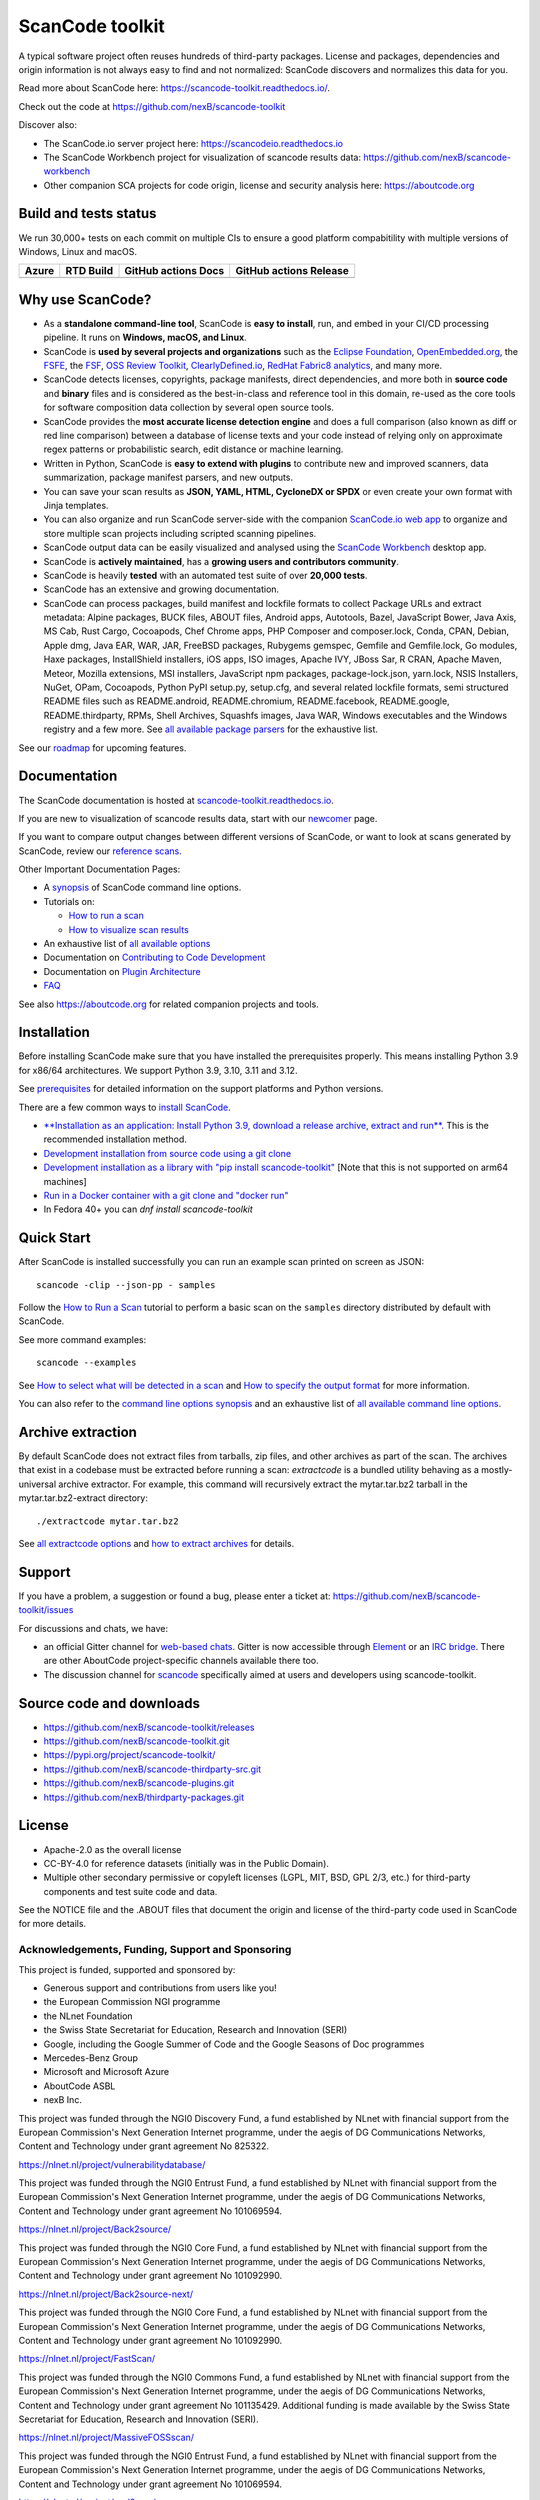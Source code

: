 ================
ScanCode toolkit
================

A typical software project often reuses hundreds of third-party packages.
License and packages, dependencies and origin information is not always easy to
find and not normalized: ScanCode discovers and normalizes this data for you.

Read more about ScanCode here: https://scancode-toolkit.readthedocs.io/.

Check out the code at https://github.com/nexB/scancode-toolkit

Discover also:

- The ScanCode.io server project here: https://scancodeio.readthedocs.io
- The ScanCode Workbench project for visualization of scancode results data:
  https://github.com/nexB/scancode-workbench 
- Other companion SCA projects for code origin, license and security analysis
  here: https://aboutcode.org


Build and tests status
======================

We run 30,000+ tests on each commit on multiple CIs to ensure a good platform
compabitility with multiple versions of Windows, Linux and macOS.

+------------+--------------+-------------------------+----------------------------+
| **Azure**  | **RTD Build**| **GitHub actions Docs** | **GitHub actions Release** |
+============+==============+=========================+============================+
|  |azure|   | |docs-rtd|   |  |docs-github-actions|  |  |release-github-actions|  |
+------------+--------------+-------------------------+----------------------------+


Why use ScanCode?
=================

- As a **standalone command-line tool**, ScanCode is **easy to install**, run,
  and embed in your CI/CD processing pipeline.
  It runs on **Windows, macOS, and Linux**.

- ScanCode is **used by several projects and organizations** such as
  the `Eclipse Foundation <https://www.eclipse.org>`_,
  `OpenEmbedded.org <https://www.openembedded.org>`_,
  the `FSFE <https://www.fsfe.org>`_,
  the `FSF <https://www.fsf.org>`_,
  `OSS Review Toolkit <http://oss-review-toolkit.org>`_, 
  `ClearlyDefined.io <https://clearlydefined.io/>`_,
  `RedHat Fabric8 analytics <https://github.com/fabric8-analytics>`_,
  and many more.

- ScanCode detects licenses, copyrights, package manifests, direct dependencies,
  and more both in **source code** and **binary** files and is considered as the
  best-in-class and reference tool in this domain, re-used as the core tools for
  software composition data collection by several open source tools.

- ScanCode provides the **most accurate license detection engine** and does a
  full comparison (also known as diff or red line comparison) between a database
  of license texts and your code instead of relying only on approximate regex
  patterns or probabilistic search, edit distance or machine learning.

- Written in Python, ScanCode is **easy to extend with plugins** to contribute
  new and improved scanners, data summarization, package manifest parsers, and
  new outputs.

- You can save your scan results as **JSON, YAML, HTML, CycloneDX or SPDX** or
  even create your own format with Jinja templates.

- You can also organize and run ScanCode server-side with the
  companion `ScanCode.io web app <https://github.com/nexB/scancode.io>`_
  to organize and store multiple scan projects including scripted scanning pipelines.

- ScanCode output data can be easily visualized and analysed using the
  `ScanCode Workbench <https://github.com/nexB/scancode-workbench>`_ desktop app.

- ScanCode is **actively maintained**, has a **growing users and contributors
  community**.

- ScanCode is heavily **tested** with an automated test suite of over **20,000 tests**.

- ScanCode has an extensive and growing documentation.

- ScanCode can process packages, build manifest and lockfile formats to collect
  Package URLs and extract metadata: Alpine packages, BUCK files, ABOUT files,
  Android apps, Autotools, Bazel, JavaScript Bower, Java Axis, MS Cab,
  Rust Cargo, Cocoapods, Chef Chrome apps, PHP Composer and composer.lock,
  Conda, CPAN, Debian, Apple dmg, Java EAR, WAR, JAR, FreeBSD packages,
  Rubygems gemspec, Gemfile and Gemfile.lock, Go modules, Haxe packages,
  InstallShield installers, iOS apps, ISO images, Apache IVY, JBoss Sar,
  R CRAN, Apache Maven, Meteor, Mozilla extensions, MSI installers,
  JavaScript npm packages, package-lock.json, yarn.lock, NSIS Installers,
  NuGet, OPam, Cocoapods, Python PyPI setup.py, setup.cfg, and 
  several related lockfile formats, semi structured README
  files such as README.android, README.chromium, README.facebook, README.google,
  README.thirdparty, RPMs, Shell Archives, Squashfs images, Java WAR, Windows
  executables and the Windows registry
  and a few more. See `all available package parsers <https://scancode-toolkit.readthedocs.io/en/stable/reference/available_package_parsers.html>`_
  for the exhaustive list.

See our `roadmap <https://scancode-toolkit.readthedocs.io/en/latest/contribute/roadmap.html>`_
for upcoming features.


Documentation
=============

The ScanCode documentation is hosted at
`scancode-toolkit.readthedocs.io <https://scancode-toolkit.readthedocs.io/en/latest/>`_.

If you are new to visualization of scancode results data, start with our
`newcomer <https://scancode-toolkit.readthedocs.io/en/latest/getting-started/newcomer.html>`_ page.

If you want to compare output changes between different versions of ScanCode, 
or want to look at  scans generated by ScanCode, review our
`reference scans <https://github.com/nexB/scancode-toolkit-reference-scans>`_.

Other Important Documentation Pages:

- A `synopsis <https://scancode-toolkit.readthedocs.io/en/latest/cli-reference/synopsis.html>`_ 
  of ScanCode command line options.

- Tutorials on:

  - `How to run a scan <https://scancode-toolkit.readthedocs.io/en/latest/tutorials/how_to_run_a_scan.html>`_
  - `How to visualize scan results <https://scancode-toolkit.readthedocs.io/en/latest/tutorials/how_to_visualize_scan_results.html>`_

- An exhaustive list of `all available options <https://scancode-toolkit.readthedocs.io/en/latest/cli-reference/list-options.html>`_

- Documentation on `Contributing to Code Development <https://scancode-toolkit.readthedocs.io/en/latest/contribute/contrib_dev.html>`_

- Documentation on `Plugin Architecture <https://scancode-toolkit.readthedocs.io/en/latest/plugins/plugin_arch.html>`_

- `FAQ <https://scancode-toolkit.readthedocs.io/en/latest/misc/faq.html>`_

See also https://aboutcode.org for related companion projects and tools.


Installation
============

Before installing ScanCode make sure that you have installed the prerequisites
properly. This means installing Python 3.9 for x86/64 architectures.
We support Python 3.9, 3.10, 3.11 and 3.12.

See `prerequisites <https://scancode-toolkit.readthedocs.io/en/latest/getting-started/install.html#prerequisites>`_
for detailed information on the support platforms and Python versions.

There are a few common ways to `install ScanCode <https://scancode-toolkit.readthedocs.io/en/latest/getting-started/install.html>`_.

- `**Installation as an application: Install Python 3.9, download a release archive, extract and run**. 
  <https://scancode-toolkit.readthedocs.io/en/latest/getting-started/install.html#installation-as-an-application-downloading-releases>`_
  This is the recommended installation method.

- `Development installation from source code using a git clone
  <https://scancode-toolkit.readthedocs.io/en/latest/getting-started/install.html#installation-from-source-code-git-clone>`_

- `Development installation as a library with "pip install scancode-toolkit"
  <https://scancode-toolkit.readthedocs.io/en/latest/getting-started/install.html#pip-install>`_
  [Note that this is not supported on arm64 machines]

- `Run in a Docker container with a git clone and "docker run"
  <https://scancode-toolkit.readthedocs.io/en/latest/getting-started/install.html#installation-via-docker>`_

- In Fedora 40+ you can `dnf install scancode-toolkit`


Quick Start
===========

After ScanCode is installed successfully you can run an example scan printed on screen as JSON::

    scancode -clip --json-pp - samples

Follow the `How to Run a Scan <https://scancode-toolkit.readthedocs.io/en/latest/tutorials/how_to_run_a_scan.html>`_
tutorial to perform a basic scan on the ``samples`` directory distributed by
default with ScanCode.

See more command examples::

    scancode --examples

See `How to select what will be detected in a scan
<https://scancode-toolkit.readthedocs.io/en/latest/tutorials/how_to_set_what_will_be_detected_in_a_scan.html>`_
and `How to specify the output format <https://scancode-toolkit.readthedocs.io/en/latest/tutorials/how_to_format_scan_output.html>`_
for more information.

You can also refer to the `command line options synopsis
<https://scancode-toolkit.readthedocs.io/en/latest/cli-reference/synopsis.html>`_
and an exhaustive list of `all available command line options
<https://scancode-toolkit.readthedocs.io/en/latest/cli-reference/list-options.html>`_.


Archive extraction
==================

By default ScanCode does not extract files from tarballs, zip files, and
other archives as part of the scan. The archives that exist in a codebase
must be extracted before running a scan: `extractcode` is a bundled utility
behaving as a mostly-universal archive extractor. For example, this command will
recursively extract the mytar.tar.bz2 tarball in the mytar.tar.bz2-extract
directory::

    ./extractcode mytar.tar.bz2

See `all extractcode options <https://scancode-toolkit.readthedocs.io/en/latest/cli-reference/list-options.html#all-extractcode-options>`_
and `how to extract archives <https://scancode-toolkit.readthedocs.io/en/latest/tutorials/how_to_extract_archives.html>`_ for details.


Support
=======

If you have a problem, a suggestion or found a bug, please enter a ticket at:
https://github.com/nexB/scancode-toolkit/issues

For discussions and chats, we have:

* an official Gitter channel for `web-based chats
  <https://matrix.to/#/#aboutcode-org_discuss:gitter.im>`_.
  Gitter is now accessible through `Element <https://element.io/download>`_
  or an `IRC bridge <https://matrix-org.github.io/matrix-appservice-irc/latest/usage.html>`_.
  There are other AboutCode project-specific channels available there too.

* The discussion channel for `scancode <https://matrix.to/#/#aboutcode-org_scancode:gitter.im>`_
  specifically aimed at users and developers using scancode-toolkit.

Source code and downloads
=========================

* https://github.com/nexB/scancode-toolkit/releases
* https://github.com/nexB/scancode-toolkit.git
* https://pypi.org/project/scancode-toolkit/
* https://github.com/nexB/scancode-thirdparty-src.git
* https://github.com/nexB/scancode-plugins.git
* https://github.com/nexB/thirdparty-packages.git

License
=======

* Apache-2.0 as the overall license
* CC-BY-4.0 for reference datasets (initially was in the Public Domain).
* Multiple other secondary permissive or copyleft licenses (LGPL, MIT,
  BSD, GPL 2/3, etc.) for third-party components and test suite code and data.


See the NOTICE file and the .ABOUT files that document the origin and license of
the third-party code used in ScanCode for more details.



.. |azure| image:: https://dev.azure.com/nexB/scancode-toolkit/_apis/build/status/nexB.scancode-toolkit?branchName=develop
    :target: https://dev.azure.com/nexB/scancode-toolkit/_build/latest?definitionId=1&branchName=develop
    :alt: Azure tests status (Linux, macOS, Windows)

.. |docs-rtd| image:: https://readthedocs.org/projects/scancode-toolkit/badge/?version=latest
    :target: https://scancode-toolkit.readthedocs.io/en/latest/?badge=latest
    :alt: Documentation Status

.. |docs-github-actions| image:: https://github.com/nexB/scancode-toolkit/actions/workflows/docs-ci.yml/badge.svg?branch=develop
    :target: https://github.com/nexB/scancode-toolkit/actions/workflows/docs-ci.yml
    :alt: Documentation Tests

.. |release-github-actions| image:: https://github.com/nexB/scancode-toolkit/actions/workflows/scancode-release.yml/badge.svg?event=push
    :target: https://github.com/nexB/scancode-toolkit/actions/workflows/scancode-release.yml
    :alt: Release tests


Acknowledgements, Funding, Support and Sponsoring
--------------------------------------------------------

This project is funded, supported and sponsored by:

- Generous support and contributions from users like you!
- the European Commission NGI programme
- the NLnet Foundation 
- the Swiss State Secretariat for Education, Research and Innovation (SERI)
- Google, including the Google Summer of Code and the Google Seasons of Doc programmes
- Mercedes-Benz Group
- Microsoft and Microsoft Azure
- AboutCode ASBL
- nexB Inc. 



|europa|   |dgconnect| 

|ngi|   |nlnet|   

|aboutcode|  |nexb|


This project was funded through the NGI0 Discovery Fund, a fund established by NLnet with financial
support from the European Commission's Next Generation Internet programme, under the aegis of DG
Communications Networks, Content and Technology under grant agreement No 825322.

|ngidiscovery| https://nlnet.nl/project/vulnerabilitydatabase/


This project was funded through the NGI0 Entrust Fund, a fund established by NLnet with financial
support from the European Commission's Next Generation Internet programme, under the aegis of DG
Communications Networks, Content and Technology under grant agreement No 101069594. 

|ngizeroentrust| https://nlnet.nl/project/Back2source/


This project was funded through the NGI0 Core Fund, a fund established by NLnet with financial
support from the European Commission's Next Generation Internet programme, under the aegis of DG
Communications Networks, Content and Technology under grant agreement No 101092990.

|ngizerocore| https://nlnet.nl/project/Back2source-next/


This project was funded through the NGI0 Core Fund, a fund established by NLnet with financial
support from the European Commission's Next Generation Internet programme, under the aegis of DG
Communications Networks, Content and Technology under grant agreement No 101092990. 

|ngizerocore| https://nlnet.nl/project/FastScan/


This project was funded through the NGI0 Commons Fund, a fund established by NLnet with financial
support from the European Commission's Next Generation Internet programme, under the aegis of DG
Communications Networks, Content and Technology under grant agreement No 101135429. Additional
funding is made available by the Swiss State Secretariat for Education, Research and Innovation
(SERI).

|ngizerocommons| |swiss| https://nlnet.nl/project/MassiveFOSSscan/

This project was funded through the NGI0 Entrust Fund, a fund established by NLnet with financial
support from the European Commission's Next Generation Internet programme, under the aegis of DG
Communications Networks, Content and Technology under grant agreement No 101069594. 

|ngizeroentrust| https://nlnet.nl/project/purl2sym/


.. |nlnet| image:: https://nlnet.nl/logo/banner.png
    :target: https://nlnet.nl
    :height: 50
    :alt: NLnet foundation logo

.. |ngi| image:: https://ngi.eu/wp-content/uploads/thegem-logos/logo_8269bc6efcf731d34b6385775d76511d_1x.png
    :target: https://ngi.eu35
    :height: 50
    :alt: NGI logo

.. |nexb| image:: https://nexb.com/wp-content/uploads/2022/04/nexB.svg
    :target: https://nexb.com
    :height: 30
    :alt: nexB logo

.. |europa| image:: https://ngi.eu/wp-content/uploads/sites/77/2017/10/bandiera_stelle.png
    :target: http://ec.europa.eu/index_en.htm
    :height: 40
    :alt: Europa logo

.. |aboutcode| image:: https://aboutcode.org/wp-content/uploads/2023/10/AboutCode.svg
    :target: https://aboutcode.org/
    :height: 30
    :alt: AboutCode logo

.. |swiss| image:: https://www.sbfi.admin.ch/sbfi/en/_jcr_content/logo/image.imagespooler.png/1493119032540/logo.png
    :target: https://www.sbfi.admin.ch/sbfi/en/home/seri/seri.html
    :height: 40
    :alt: Swiss logo

.. |dgconnect| image:: https://commission.europa.eu/themes/contrib/oe_theme/dist/ec/images/logo/positive/logo-ec--en.svg
    :target: https://commission.europa.eu/about-european-commission/departments-and-executive-agencies/communications-networks-content-and-technology_en
    :height: 40
    :alt: EC DG Connect logo

.. |ngizerocore| image:: https://nlnet.nl/image/logos/NGI0_tag.svg
    :target: https://nlnet.nl/core
    :height: 40
    :alt: NGI Zero Core Logo

.. |ngizerocommons| image:: https://nlnet.nl/image/logos/NGI0_tag.svg
    :target: https://nlnet.nl/commonsfund/
    :height: 40
    :alt: NGI Zero Commons Logo

.. |ngizeropet| image:: https://nlnet.nl/image/logos/NGI0PET_tag.svg
    :target: https://nlnet.nl/PET
    :height: 40
    :alt: NGI Zero PET logo

.. |ngizeroentrust| image:: https://nlnet.nl/image/logos/NGI0Entrust_tag.svg
    :target: https://nlnet.nl/entrust
    :height: 38
    :alt: NGI Zero Entrust logo

.. |ngiassure| image:: https://nlnet.nl/image/logos/NGIAssure_tag.svg
    :target: https://nlnet.nl/image/logos/NGIAssure_tag.svg
    :height: 32
    :alt: NGI Assure logo

.. |ngidiscovery| image:: https://nlnet.nl/image/logos/NGI0Discovery_tag.svg
    :target: https://nlnet.nl/discovery/
    :height: 40
    :alt: NGI Discovery logo






